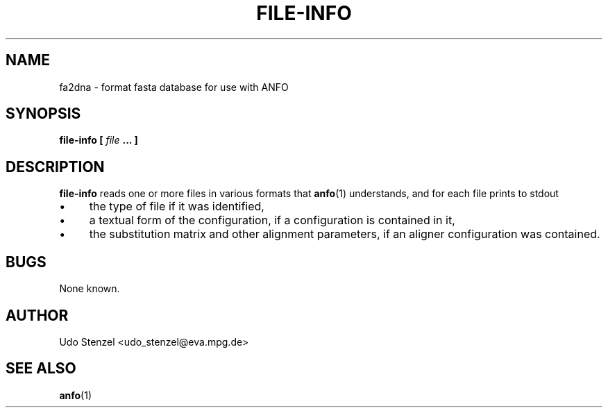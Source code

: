 .\" ANFO short read aligner
.\" (C) 2009 Udo Stenzel
.\"
.\" This program is free software; you can redistribute it and/or modify
.\" it under the terms of the GNU General Public License as published by
.\" the Free Software Foundation; either version 3 of the License, or (at
.\" your option) any later version.  See the COPYING file for details.

.\" Process this file with
.\" groff -man -Tascii patman.1
.\"
.TH FILE-INFO 1 "OCTOBER 2009" Applications "User Manuals"
.SH NAME
fa2dna \- format fasta database for use with ANFO
.SH SYNOPSIS
.B file-info [
.I file
.B ... ]
.SH DESCRIPTION
.B file-info
reads one or more files in various formats that 
.BR anfo (1)
understands, and for each file prints to stdout
.IP \(bu 4
the type of file if it was identified,
.IP \(bu 4
a textual form of the configuration, if a configuration is contained in
it,
.IP \(bu 4
the substitution matrix and other alignment parameters, if an aligner
configuration was contained.

.SH BUGS
None known.

.SH AUTHOR
Udo Stenzel <udo_stenzel@eva.mpg.de>

.SH "SEE ALSO"
.BR anfo (1)


